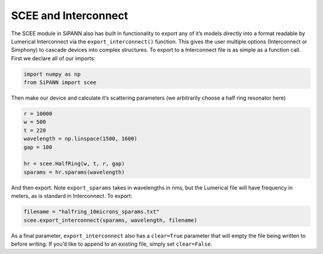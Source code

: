 SCEE and Interconnect
=====================

The SCEE module in SiPANN also has built in functionality to export any
of it’s models directly into a format readable by Lumerical Interconnect
via the ``export_interconnect()`` function. This gives the user multiple
options (Interconnect or Simphony) to cascade devices into complex
structures. To export to a Interconnect file is as simple as a function
call. First we declare all of our imports:

.. code:: ipython3

    import numpy as np
    from SiPANN import scee

Then make our device and calculate it’s scattering parameters (we
arbitrarily choose a half ring resonator here)

.. code:: ipython3

    r = 10000
    w = 500
    t = 220
    wavelength = np.linspace(1500, 1600)
    gap = 100
    
    hr = scee.HalfRing(w, t, r, gap)
    sparams = hr.sparams(wavelength)

And then export. Note ``export_sparams`` takes in wavelengths in nms,
but the Lumerical file will have frequency in meters, as is standard in
Interconnect. To export:

.. code:: ipython3

    filename = "halfring_10microns_sparams.txt"
    scee.export_interconnect(sparams, wavelength, filename)

As a final parameter, ``export_interconnect`` also has a ``clear=True``
parameter that will empty the file being written to before writing. If
you’d like to append to an existing file, simply set ``clear=False``.
